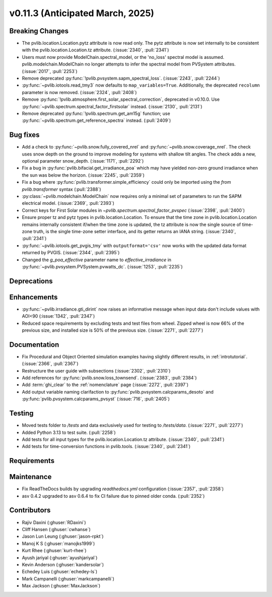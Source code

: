 .. _whatsnew_01130:


v0.11.3 (Anticipated March, 2025)
---------------------------------

Breaking Changes
~~~~~~~~~~~~~~~~
* The pvlib.location.Location.pytz attribute is now read only. The
  pytz attribute is now set internally to be consistent with the
  pvlib.location.Location.tz attribute. (:issue:`2340`, :pull:`2341`)
* Users must now provide ModelChain.spectral_model, or the 'no_loss' spectral
  model is assumed. pvlib.modelchain.ModelChain no longer attempts to infer
  the spectral model from PVSystem attributes. (:issue:`2017`, :pull:`2253`)
* Remove deprecated :py:func:`!pvlib.pvsystem.sapm_spectral_loss`.
  (:issue:`2243`, :pull:`2244`)
* :py:func:`~pvlib.iotools.read_tmy3` now defaults to ``map_variables=True``.
  Additionally, the deprecated ``recolumn`` parameter is now removed. (:issue:`2324`, :pull:`2408`)
* Remove :py:func:`!pvlib.atmosphere.first_solar_spectral_correction`, deprecated in v0.10.0.
  Use :py:func:`~pvlib.spectrum.spectral_factor_firstsolar` instead. (:issue:`2130`, :pull:`2131`)
* Remove deprecated :py:func:`!pvlib.spectrum.get_am15g` function; use
  :py:func:`~pvlib.spectrum.get_reference_spectra` instead.  (:pull:`2409`)

Bug fixes
~~~~~~~~~
* Add a check to :py:func:`~pvlib.snow.fully_covered_nrel` and
  :py:func:`~pvlib.snow.coverage_nrel`. The check uses snow depth on the ground
  to improve modeling for systems with shallow tilt angles. The check
  adds a new, optional parameter snow_depth. (:issue:`1171`, :pull:`2292`)
* Fix a bug in :py:func:`pvlib.bifacial.get_irradiance_poa` which may have yielded non-zero
  ground irradiance when the sun was below the horizon. (:issue:`2245`, :pull:`2359`)
* Fix a bug where :py:func:`pvlib.transformer.simple_efficiency` could only be imported
  using the `from pvlib.transformer` syntax (:pull:`2388`)
* :py:class:`~pvlib.modelchain.ModelChain` now requires only a minimal set of
  parameters to run the SAPM electrical model. (:issue:`2369`, :pull:`2393`)
* Correct keys for First Solar modules in `~pvlib.spectrum.spectral_factor_pvspec` (:issue:`2398`, :pull:`2400`)
* Ensure proper tz and pytz types in pvlib.location.Location. To ensure that
  the time zone in pvlib.location.Location remains internally consistent
  if/when the time zone is updated, the tz attribute is now the single source
  of time-zone truth, is the single time-zone setter interface, and its getter 
  returns an IANA string. (:issue:`2340`, :pull:`2341`)
* :py:func:`~pvlib.iotools.get_pvgis_tmy` with ``outputformat='csv'`` now
  works with the updated data format returned by PVGIS. (:issue:`2344`, :pull:`2395`)
* Changed the `g_poa_effective` parameter name to
  `effective_irradiance` in :py:func:`~pvlib.pvsystem.PVSystem.pvwatts_dc`.
  (:issue:`1253`, :pull:`2235`)


Deprecations
~~~~~~~~~~~~


Enhancements
~~~~~~~~~~~~
* :py:func:`~pvlib.irradiance.gti_dirint` now raises an informative message
  when input data don't include values with AOI<90 (:issue:`1342`, :pull:`2347`)
* Reduced space requirements by excluding tests and test files from wheel.
  Zipped wheel is now 66% of the previous size, and installed size is 50% of
  the previous size.
  (:issue:`2271`, :pull:`2277`)

Documentation
~~~~~~~~~~~~~
* Fix Procedural and Object Oriented simulation examples having slightly different results, in :ref:`introtutorial`. (:issue:`2366`, :pull:`2367`)
* Restructure the user guide with subsections (:issue:`2302`, :pull:`2310`)
* Add references for :py:func:`pvlib.snow.loss_townsend`. (:issue:`2383`, :pull:`2384`)
* Add :term:`ghi_clear` to the :ref:`nomenclature` page (:issue:`2272`, :pull:`2397`)
* Add output variable naming clarifaction to :py:func:`pvlib.pvsystem.calcparams_desoto` and :py:func:`pvlib.pvsystem.calcparams_pvsyst` (:issue:`716`, :pull:`2405`)

Testing
~~~~~~~
* Moved tests folder to `/tests` and data exclusively used for testing to `/tests/data`.
  (:issue:`2271`, :pull:`2277`)
* Added Python 3.13 to test suite. (:pull:`2258`)
* Add tests for all input types for the pvlib.location.Location.tz attribute.
  (:issue:`2340`, :pull:`2341`)
* Add tests for time-conversion functions in pvlib.tools. (:issue:`2340`, :pull:`2341`)


Requirements
~~~~~~~~~~~~


Maintenance
~~~~~~~~~~~
* Fix ReadTheDocs builds by upgrading `readthedocs.yml` configuration
  (:issue:`2357`, :pull:`2358`)
* asv 0.4.2 upgraded to asv 0.6.4 to fix CI failure due to pinned older conda.
  (:pull:`2352`)


Contributors
~~~~~~~~~~~~
* Rajiv Daxini (:ghuser:`RDaxini`)
* Cliff Hansen (:ghuser:`cwhanse`)
* Jason Lun Leung (:ghuser:`jason-rpkt`)
* Manoj K S (:ghuser:`manojks1999`)
* Kurt Rhee (:ghuser:`kurt-rhee`)
* Ayush jariyal (:ghuser:`ayushjariyal`)
* Kevin Anderson (:ghuser:`kandersolar`)
* Echedey Luis (:ghuser:`echedey-ls`)
* Mark Campanelli (:ghuser:`markcampanelli`)
* Max Jackson (:ghuser:`MaxJackson`)
